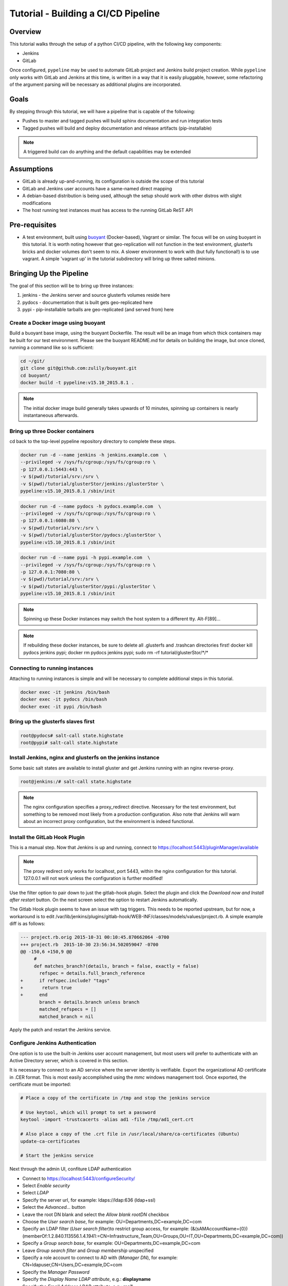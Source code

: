 ************************************
Tutorial - Building a CI/CD Pipeline
************************************

Overview
========
This tutorial walks through the setup of a python CI/CD pipeline, with the following key
components:

+ Jenkins
+ GitLab

Once configured, ``pypeline`` may be used to automate GitLab project and Jenkins build project
creation.  While ``pypeline`` only works with GitLab and Jenkins at this time, is written in a
way that it is easily pluggable, however, some refactoring of the argument parsing will be
necessary as additional plugins are incorporated.

Goals
=====
By stepping through this tutorial, we will have a pipeline that is capable of the following:

+ Pushes to master and tagged pushes will build sphinx documentation and run integration tests
+ Tagged pushes will build and deploy documentation and release artifacts (pip-installable)

.. note:: A triggered build can do anything and the default capabilities may be extended


Assumptions
===========
+ GitLab is already up-and-running, its configuration is outside the scope of this tutorial
+ GitLab and Jenkins user accounts have a same-named direct mapping
+ A debian-based distribution is being used, although the setup should work with other distros
  with slight modifications
+ The host running test instances must has access to the running GitLab ReST API

Pre-requisites
==============
+ A test environment, built using `buoyant <https://github.com/zulily/buoyant>`_ (Docker-based), Vagrant or similar.
  The focus will be on using buoyant in this tutorial.  It is worth noting however that geo-replication will
  not function in the test environment, glusterfs bricks and docker volumes don't seem to mix.  A slower environment
  to work with (but fully functional!) is to use vagrant.  A simple 'vagrant up' in the tutorial subdirectory will
  bring up three salted minions.

Bringing Up the Pipeline
========================
The goal of this section will be to bring up three instances:

1. jenkins - the Jenkins server and source glusterfs volumes reside here
2. pydocs - documentation that is built gets geo-replicated here
3. pypi - pip-installable tarballs are geo-replicated (and served from) here

Create a Docker image using buoyant
-----------------------------------
Build a buoyant base image, using the buoyant Dockerfile.  The result will be an image
from which thick containers may be built for our test environment.  Please see the buoyant
README.md for details on building the image, but once cloned, running a command
like so is sufficient:

.. code-block:: bash

    cd ~/git/
    git clone git@github.com:zulily/buoyant.git
    cd buoyant/
    docker build -t pypeline:v15.10_2015.8.1 .

.. note:: The initial docker image build generally takes upwards of 10 minutes, spinning up containers
   is nearly instantaneous afterwards.


Bring up three Docker containers
--------------------------------
cd back to the top-level pypeline repository directory to complete these steps.

.. code-block:: bash

   docker run -d --name jenkins -h jenkins.example.com  \
   --privileged -v /sys/fs/cgroup:/sys/fs/cgroup:ro \
   -p 127.0.0.1:5443:443 \
   -v $(pwd)/tutorial/srv:/srv \
   -v $(pwd)/tutorial/glusterStor/jenkins:/glusterStor \
   pypeline:v15.10_2015.8.1 /sbin/init

.. code-block:: bash

   docker run -d --name pydocs -h pydocs.example.com  \
   --privileged -v /sys/fs/cgroup:/sys/fs/cgroup:ro \
   -p 127.0.0.1:6080:80 \
   -v $(pwd)/tutorial/srv:/srv \
   -v $(pwd)/tutorial/glusterStor/pydocs:/glusterStor \
   pypeline:v15.10_2015.8.1 /sbin/init

.. code-block:: bash

   docker run -d --name pypi -h pypi.example.com  \
   --privileged -v /sys/fs/cgroup:/sys/fs/cgroup:ro \
   -p 127.0.0.1:7080:80 \
   -v $(pwd)/tutorial/srv:/srv \
   -v $(pwd)/tutorial/glusterStor/pypi:/glusterStor \
   pypeline:v15.10_2015.8.1 /sbin/init


.. note::
   Spinning up these Docker instances may switch the host system to a different tty. Alt-F[89]...

.. note::
   If rebuilding these docker instances, be sure to delete all .glusterfs and .trashcan directories first!
   docker kill pydocs jenkins pypi; docker rm pydocs jenkins pypi; sudo rm -rf tutorial/glusterStor/\*/\*


Connecting to running instances
-------------------------------
Attaching to running instances is simple and will be necessary to complete additional steps
in this tutorial.


.. code-block:: bash

    docker exec -it jenkins /bin/bash
    docker exec -it pydocs /bin/bash
    docker exec -it pypi /bin/bash

Bring up the glusterfs slaves first
-----------------------------------
.. code-block:: bash

    root@pydocs# salt-call state.highstate
    root@pypi# salt-call state.highstate

Install Jenkins, nginx and glusterfs on the jenkins instance
------------------------------------------------------------
Some basic salt states are available to install gluster and get Jenkins running with an nginx reverse-proxy.

.. code-block:: bash

    root@jenkins:/# salt-call state.highstate

.. note::
   The nginx configuration specifies a proxy_redirect directive.  Necessary for the test environment, but
   something to be removed most likely from a production configuration.  Also note that Jenkins will
   warn about an incorrect proxy configuration, but the environment is indeed functional.

Install the GitLab Hook Plugin
------------------------------
This is a manual step.  Now that Jenkins is up and running, connect to https://localhost:5443/pluginManager/available

.. note::
   The proxy redirect only works for localhost, port 5443, within the nginx configuration for
   this tutorial.  127.0.0.1 will not work unless the configuration is further modified!

Use the filter option to pair down to just the gitlab-hook plugin.  Select the plugin and click
the *Download now and Install after restart* button.  On the next screen select the option to
restart Jenkins automatically.

The Gitlab Hook plugin seems to have an issue with tag triggers.  This needs to be reported upstream,
but for now, a workaround is to edit /var/lib/jenkins/plugins/gitlab-hook/WEB-INF/classes/models/values/project.rb.
A simple example diff is as follows:

.. code-block:: diff

    --- project.rb.orig 2015-10-31 00:10:45.870662064 -0700
    +++ project.rb  2015-10-30 23:56:34.502059047 -0700
    @@ -150,6 +150,9 @@
         #
         def matches_branch?(details, branch = false, exactly = false)
           refspec = details.full_branch_reference
    +      if refspec.include? "tags"
    +       return true
    +      end
           branch = details.branch unless branch
           matched_refspecs = []
           matched_branch = nil

Apply the patch and restart the Jenkins service.

Configure Jenkins Authentication
--------------------------------
One option is to use the built-in Jenkins user account management, but most users will
prefer to authenticate with an Active Directory server, which is covered in this section.

It is necessary to connect to an AD service where the server identity is verifiable.
Export the organizational AD certificate in .CER format.  This is most easily
accomplished using the *mmc* windows management tool.  Once exported, the certificate must
be imported:

.. code-block:: bash

   # Place a copy of the certificate in /tmp and stop the jenkins service

   # Use keytool, which will prompt to set a password
   keytool -import -trustcacerts -alias ad1 -file /tmp/ad1_cert.crt

   # Also place a copy of the .crt file in /usr/local/share/ca-certificates (Ubuntu)
   update-ca-certificates

   # Start the jenkins service

Next through the admin UI, confiture LDAP authentication

+ Connect to https://localhost:5443/configureSecurity/
+ Select *Enable security*
+ Select *LDAP*
+ Specify the server url, for example: ldaps://ldap:636 (ldap+ssl)
+ Select the *Advanced...* button
+ Leave the root DN blank and select the *Allow blank rootDN* checkbox
+ Choose the *User search base*, for example: OU=Departments,DC=example,DC=com
+ Specify an LDAP filter (*User search filter*)to restrict group access, for example:
  (&(sAMAccountName={0})(memberOf:1.2.840.113556.1.4.1941:=CN=Infrastructure_Team,OU=Groups,OU=IT,OU=Departments,DC=example,DC=com))
+ Specify a *Group search base*, for example: OU=Departments,DC=example,DC=com
+ Leave *Group search filter* and *Group membership* unspecified
+ Specify a role account to connect to AD with (*Manager DN*), for example: CN=ldapuser,CN=Users,DC=example,DC=com
+ Specify the *Manager Password*
+ Specify the *Display Name LDAP attribute*, e.g.: **displayname**
+ Specify the *Email Address LDAP attribute*, e.g.: **mail**
+ For Authorization, "Logged-in users can do anything" is a good starting place, but more granular options
  are available, such as matrix-based.

.. note::
   If authentication is ever to fail (e.g. for all users due to a configuration change),
   it is possible to recover.  First, stop the jenkins service.  After the jenkins service has
   stopped, it is possible to edit the configuration file directly:  /var/lib/jenkins/config.xml.
   If the ldap search filter is broken, it is possible to edit the userSearch value.  It is
   also possible to simply turn off authentication to have the option of fixing the
   configuration through the administration interface, set useSecurity to false.  After making
   changes to the jenkins xml configuration file, perform a jenkins service start.
   Note that as the configuation file is xml, the use of entities may be
   required, particularly in ldap search filters (e.g. &amp).


Manage Jenkins Credentials
--------------------------
A role account must exist on the GitLab server that has clone access for all repositories
that are to be part of the pipeline.  Once this account exists in GitLab, connect to Jenkins
to add a credential: https://localhost:5443/credential-store/domain/_/newCredentials

+ For *Kind*, select SSH Username with private key
+ The *Scope* is to be Global
+ Specify the *Username* for the account residing on the GitLab Server
+ Provide the *Private Key*, such as by entering it directly
+ Specify a *Passphrase* for the private key if applicable
+ Enter a description if desired
+ Click on the *Advanced...* button and specify the *ID* as "pypeline", this is a critical step
+ Click *OK* when complete

Create a GitLab and Jenkins Build Projects!
-------------------------------------------
All of the plumbing is now in place and it's time to work with the pypeline cli.  First, create a few
environment variables to set useful defaults:

.. code-block:: bash

   export PYPELINE_GITLAB_HOST="gitlab.example.com"
   export PYPELINE_GITLAB_WEBHOOK_URL="https://my_test_instance.example.com:3443/gitlab/build_now"
   export PYPELINE_JENKINS_HOST="localhost:5443"
   export PYPELINE_EMAIL="user@example.com"
   export PYPELINE_SSL_NO_VERIFY="True"

.. note::
   Adding environment variables to an rc file and re-sourcing it is recommended.


If using buoyant/docker to step through this tutorial, the GitLab server will not be able to
trigger builds, the docker instances will be listening on port 5443 of the loopback and therefore
unreachable by remote hosts.  To test things out temporarily and assuming no firewall restrictions
are in place, an ssh tunnel may be used to allow the webhook url used by GitLab to be functional.
For example:

.. code-block:: bash

   ssh -g -L 3443:localhost:5443 -f -N user@localhost

To more easily complete an end-to-end test, a vagrant environment is necessary.

From the top-level pypeline repository directory and assuming a python virtual environment has
been activated, install pypeline and create a first repository and build project:

.. code-block:: bash

   pip install .
   # Assuming there is an infrastructure namespace in GitLab and preferably with the environment variables set:
   pypeline project create --project-name=hello_world --scm-namespace=infrastructure --description="hello world pypeline project" --build-project-name=hello_world


*Python packages must meet a few requirements:*

+ <package>.__version__ must be available, with a format of <major>.<minor>.<patch>. With nothing
  installed, python setup.py --version must return the version
+ Packages must have a setup.py
+ sphinx must be installed in the virtual environment, if documentation is to be generated (handled by default)

Jenkins Build Project Overview
------------------------------
When a Jenkins build is triggered, sphinx documentation is generated (if applicable) and
an artifact is created (if applicable).  Documentation and artifacts are automatically
deployed with the glusterfs setup.

The provided SaltStack states include a Jenkins workstation bootstrap script, as well as an
SConstruct file.  The Sconstruct file does a few things:

+ Runs unit tests, if any
+ Installs the package into a virtual environment
+ Builds sphinx documentation, if a docs/Makefile exists
+ Runs a setup.py clean
+ Creates a pip-installable tarball
+ Installs documentation to a target directory
+ Installs the pip-installable tarball to a target directory

Any failure of a step in the default SConstruct file will return a non-zero
error code to the caller.


What's Next?
------------
This tutorial covers the Jenkins and glusterfs geo-replication configuration.  It does not
currently bundle a web-app to index the sphinx documentation, nor do the salt states
bring up a local pypi server at present.  These will be the next set of components
to bring up to complete the pipeline.

Once the pipeline is fully functional, creating a .pip/pip.conf file is recommended, for example:

.. code-block:: bash

   [global]
   timeout = 30
   index-url = https://pypi.example.com/simple
   trusted-host = pypi.example.com
